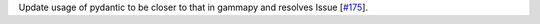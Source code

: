 Update usage of pydantic to be closer to that in gammapy and resolves Issue [`#175 <https://github.com/chaimain/asgardpy/issues/175>`_].
